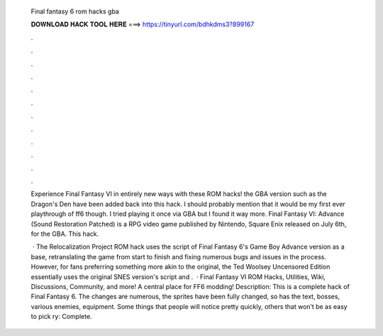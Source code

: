   Final fantasy 6 rom hacks gba
  
  
  
  𝐃𝐎𝐖𝐍𝐋𝐎𝐀𝐃 𝐇𝐀𝐂𝐊 𝐓𝐎𝐎𝐋 𝐇𝐄𝐑𝐄 ===> https://tinyurl.com/bdhkdms3?899167
  
  
  
  .
  
  
  
  .
  
  
  
  .
  
  
  
  .
  
  
  
  .
  
  
  
  .
  
  
  
  .
  
  
  
  .
  
  
  
  .
  
  
  
  .
  
  
  
  .
  
  
  
  .
  
  Experience Final Fantasy VI in entirely new ways with these ROM hacks! the GBA version such as the Dragon's Den have been added back into this hack. I should probably mention that it would be my first ever playthrough of ff6 though. I tried playing it once via GBA but I found it way more. Final Fantasy VI: Advance (Sound Restoration Patched) is a RPG video game published by Nintendo, Square Enix released on July 6th, for the GBA. This hack.
  
   · The Relocalization Project ROM hack uses the script of Final Fantasy 6's Game Boy Advance version as a base, retranslating the game from start to finish and fixing numerous bugs and issues in the process. However, for fans preferring something more akin to the original, the Ted Woolsey Uncensored Edition essentially uses the original SNES version's script and .  · Final Fantasy VI ROM Hacks, Utilities, Wiki, Discussions, Community, and more! A central place for FF6 modding! Description: This is a complete hack of Final Fantasy 6. The changes are numerous, the sprites have been fully changed, so has the text, bosses, various enemies, equipment. Some things that people will notice pretty quickly, others that won’t be as easy to pick ry: Complete.
